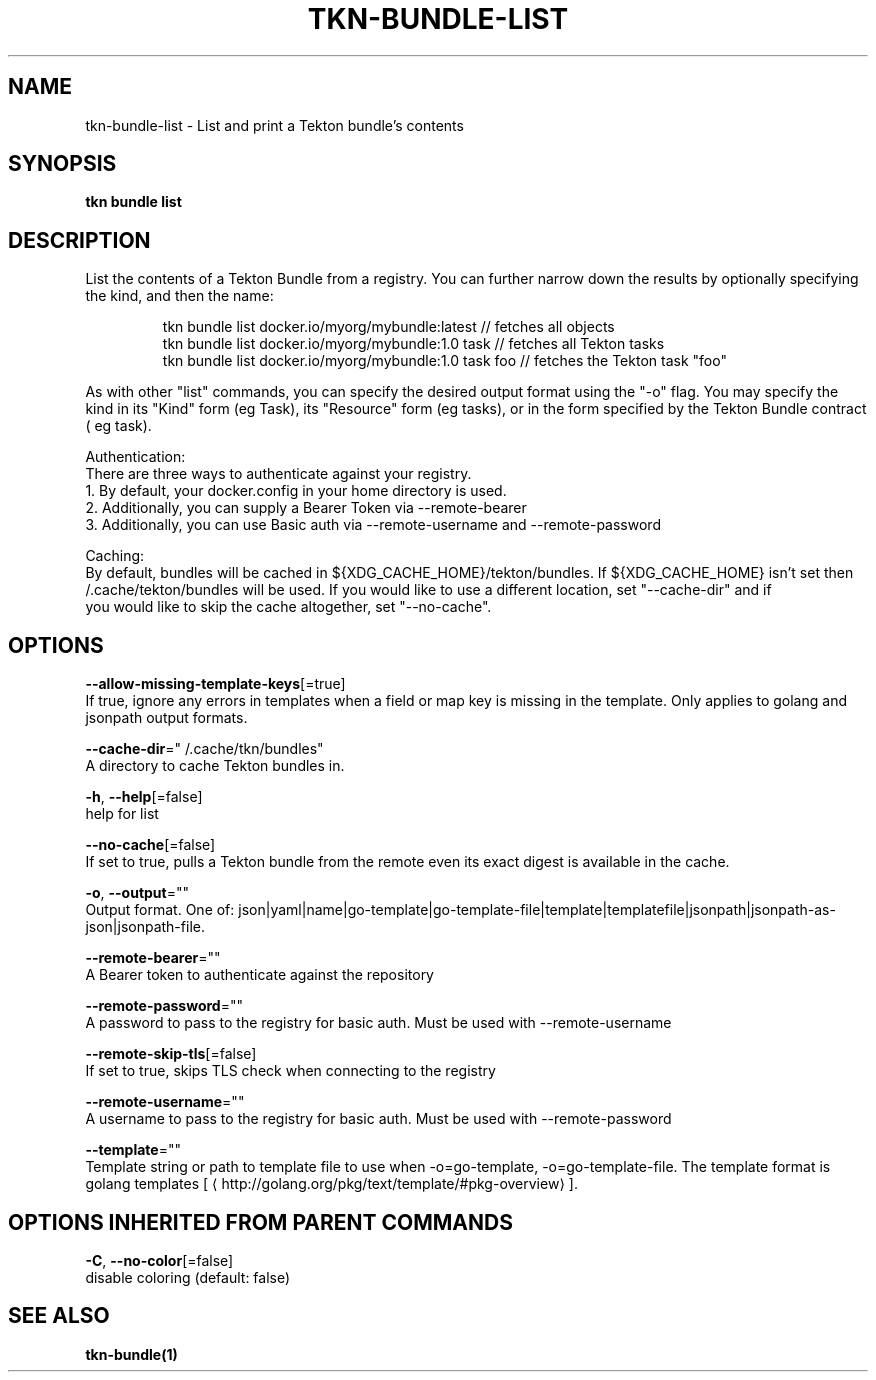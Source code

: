 .TH "TKN\-BUNDLE\-LIST" "1" "" "Auto generated by spf13/cobra" "" 
.nh
.ad l


.SH NAME
.PP
tkn\-bundle\-list \- List and print a Tekton bundle's contents


.SH SYNOPSIS
.PP
\fBtkn bundle list\fP


.SH DESCRIPTION
.PP
List the contents of a Tekton Bundle from a registry. You can further narrow down the results by
optionally specifying the kind, and then the name:

.PP
.RS

.nf
tkn bundle list docker.io/myorg/mybundle:latest // fetches all objects
tkn bundle list docker.io/myorg/mybundle:1.0 task // fetches all Tekton tasks
tkn bundle list docker.io/myorg/mybundle:1.0 task foo // fetches the Tekton task "foo"

.fi
.RE

.PP
As with other "list" commands, you can specify the desired output format using the "\-o" flag. You may specify the kind
in its "Kind" form (eg Task), its "Resource" form (eg tasks), or in the form specified by the Tekton Bundle contract (
eg task).

.PP
Authentication:
    There are three ways to authenticate against your registry.
    1. By default, your docker.config in your home directory is used.
    2. Additionally, you can supply a Bearer Token via \-\-remote\-bearer
    3. Additionally, you can use Basic auth via \-\-remote\-username and \-\-remote\-password

.PP
Caching:
    By default, bundles will be cached in ${XDG\_CACHE\_HOME}/tekton/bundles. If ${XDG\_CACHE\_HOME} isn't set then
    \~/.cache/tekton/bundles will be used. If you would like to use a different location, set "\-\-cache\-dir" and if
    you would like to skip the cache altogether, set "\-\-no\-cache".


.SH OPTIONS
.PP
\fB\-\-allow\-missing\-template\-keys\fP[=true]
    If true, ignore any errors in templates when a field or map key is missing in the template. Only applies to golang and jsonpath output formats.

.PP
\fB\-\-cache\-dir\fP="\~/.cache/tkn/bundles"
    A directory to cache Tekton bundles in.

.PP
\fB\-h\fP, \fB\-\-help\fP[=false]
    help for list

.PP
\fB\-\-no\-cache\fP[=false]
    If set to true, pulls a Tekton bundle from the remote even its exact digest is available in the cache.

.PP
\fB\-o\fP, \fB\-\-output\fP=""
    Output format. One of: json|yaml|name|go\-template|go\-template\-file|template|templatefile|jsonpath|jsonpath\-as\-json|jsonpath\-file.

.PP
\fB\-\-remote\-bearer\fP=""
    A Bearer token to authenticate against the repository

.PP
\fB\-\-remote\-password\fP=""
    A password to pass to the registry for basic auth. Must be used with \-\-remote\-username

.PP
\fB\-\-remote\-skip\-tls\fP[=false]
    If set to true, skips TLS check when connecting to the registry

.PP
\fB\-\-remote\-username\fP=""
    A username to pass to the registry for basic auth. Must be used with \-\-remote\-password

.PP
\fB\-\-template\fP=""
    Template string or path to template file to use when \-o=go\-template, \-o=go\-template\-file. The template format is golang templates [
\[la]http://golang.org/pkg/text/template/#pkg-overview\[ra]].


.SH OPTIONS INHERITED FROM PARENT COMMANDS
.PP
\fB\-C\fP, \fB\-\-no\-color\fP[=false]
    disable coloring (default: false)


.SH SEE ALSO
.PP
\fBtkn\-bundle(1)\fP
